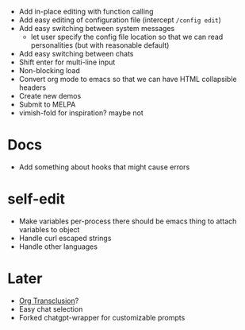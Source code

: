 - Add in-place editing with function calling
- Add easy editing of configuration file (intercept ~/config edit~)
- Add easy switching between system messages
  - let user specify the config file location so that we can read personalities (but with reasonable default)
- Add easy switching between chats
- Shift enter for multi-line input
- Non-blocking load
- Convert org mode to emacs so that we can have HTML collapsible headers
- Create new demos
- Submit to MELPA
- vimish-fold for inspiration? maybe not

* Docs
- Add something about hooks that might cause errors

* self-edit
- Make variables per-process
  there should be emacs thing to attach variables to object
- Handle curl escaped strings
- Handle other languages

* Later
- [[https://github.com/nobiot/org-transclusion][Org Transclusion]]?
- Easy chat selection
- Forked chatgpt-wrapper for customizable prompts
